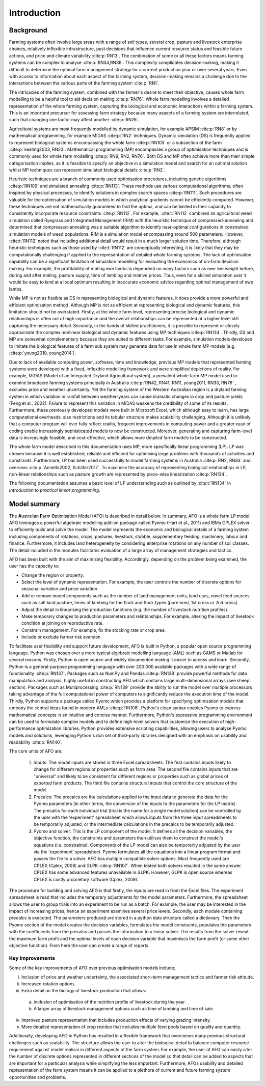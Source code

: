 Introduction
=====================

Background
----------
Farming systems often involve large areas with a range of soil types, several
crop, pasture and livestock enterprise choices, relatively inflexible
infrastructure, past decisions that influence current resource status and feasible
future actions, and price and climate variability :cite:p:`RN13`. The
combination of some or all these factors means farming systems can be complex to
analyse :cite:p:`RN34,RN38`. This complexity complicates
decision-making, making it difficult to determine the optimal farm management
strategy for a current production year or over several years. Even with access to
information about each aspect of the farming system, decision-making remains a
challenge due to the interactions between the various parts of the farming system
:cite:p:`RN1`.

The intricacies of the farming system, combined with the farmer's desire to meet their objective,
causes whole farm modelling to be a helpful tool to aid decision making
:cite:p:`RN76`. Whole farm modelling involves a detailed representation of the whole
farming system, capturing the biological and economic interactions within a farming system.
This is an important precursor for assessing farm strategy because many aspects of a farming
system are interrelated, such that changing one factor may affect another :cite:p:`RN76`.

Agricultural systems are most frequently modelled by dynamic simulation, for example APSIM :cite:p:`RN8` or
by mathematical programming, for example MIDAS :cite:p:`RN2` techniques. Dynamic simulation (DS) is
frequently applied to represent biological systems encompassing the whole farm :cite:p:`RN105`
or a subsection of the farm :cite:p:`keating2003, RN23`. Mathematical programming (MP)
encompasses a group of optimisation techniques and is commonly used for whole farm modelling
:cite:p:`RN9, RN2, RN76`. Both DS and MP often achieve
more than their simple categorisation implies, as it is feasible to specify an objective in a
simulation model and search for an optimal solution whilst MP techniques can represent simulated biological
details :cite:p:`RN2`.

Heuristic techniques are a branch of commonly used optimisation procedures, including genetic
algorithms :cite:p:`RN109` and simulated annealing :cite:p:`RN113`. These methods use various
computational algorithms, often inspired by physical processes, to identify solutions in complex search
spaces :cite:p:`RN111`. Such procedures are valuable for the optimisation of simulation
models in which analytical gradients cannot be efficiently computed. However, these techniques are
not mathematically guaranteed to find the optima, and can be limited in their capacity to consistently
incorporate resource constraints :cite:p:`RN112`. For example, :cite:t:`RN112`
combined an agricultural weed simulation called Ryegrass and Integrated Management (RIM) with the
heuristic technique of compressed-annealing and determined that compressed-annealing was a suitable
algorithm to identify near-optimal configurations in constrained simulation models of weed populations.
RIM is a simulation model encompassing around 500 parameters. However, :cite:t:`RN112` noted that including
additional detail would result in a much larger solution time. Therefore, although heuristic techniques
such as those used by :cite:t:`RN112` are conceptually interesting, it is likely that they may be
computationally challenging if applied to the representation of detailed whole farming systems.
The lack of optimisation capability can be a significant limitation of simulation modelling for
evaluating the economics of on-farm decision making. For example, the profitability of
mating ewe lambs is dependent on many factors such as ewe live weight before, during and
after mating, pasture supply, time of lambing and relative prices. Thus, even for a skilled
simulation user it would be easy to land at a local optimum resulting in inaccurate economic
advice regarding optimal management of ewe lambs.

While MP is not as flexible as DS in representing biological and
dynamic features, it does provide a more powerful and efficient optimisation method. Although MP is not
as efficient at representing biological and dynamic features, this limitation should not be overstated.
Firstly, at the whole farm level, representing precise biological and dynamic relationships is often
not of high importance and the overall relationships can be represented at a higher level still
capturing the necessary detail. Secondly, in the hands of skilled practitioners, it is possible to
represent or closely approximate the complex nonlinear biological and dynamic features using MP
techniques :cite:p:`RN134`. Thirdly, DS and MP are somewhat complementary because they are suited
to different tasks. For example, simulation models developed to imitate the biological features of
a farm sub system may generate data for use in whole farm MP models (e.g. :cite:p:`young2010, young2014`).

Due to lack of available computing power, software, time and knowledge, previous MP models that represented
farming systems were developed with a fixed, inflexible modelling framework and were simplified depictions
of reality. For example, MIDAS (Model of an Integrated Dryland Agricultural system), a prevalent whole farm
MP model used to examine broadacre farming systems principally in Australia :cite:p:`RN42, RN41, RN11, young2011, RN33, RN76`
, excludes price and weather uncertainty. Yet the farming system of the Western Australian region is a
dryland farming system in which variation in rainfall between weather-years can cause dramatic changes
in crop and pasture yields (Feng et al., 2022). Failure to represent this variation in MIDAS weakens the
credibility of some of its results. Furthermore, these previously developed models were built in Microsoft Excel,
which although easy to learn, has large computational overheads, size restrictions and its tabular structure
makes scalability challenging. Although it is unlikely that a computer program will ever fully reflect
reality, frequent improvements in computing power and a greater ease of coding enable increasingly
sophisticated models to now be constructed. Moreover, generating and capturing farm-level data is
increasingly feasible, and cost-effective, which allows more detailed farm models to be constructed.

The whole farm model described in this documentation uses MP, more specifically linear programming (LP). LP was
chosen because it is well established, reliable and efficient for optimising large problems with thousands
of activities and constraints. Furthermore, LP has been used successfully to model farming systems in
Australia :cite:p:`RN2, RN83` and overseas :cite:p:`Annetts2002, Schäfer2017`. To maximise
the accuracy of representing biological relationships in LP, non-linear relationships such as pasture
growth are represented by piece-wise linearization :cite:p:`RN134`.

The following documentation assumes a basic level of LP
understanding such as outlined by :cite:t:`RN134` in *Introduction to practical linear programming*.

Model summary
-------------

The **A**\ustralian **F**\arm **O**\ptimisation Model (AFO) is described in detail below. In summary,
AFO is a whole farm LP model. AFO leverages a powerful algebraic modelling add-on package called Pyomo (Hart et al., 2011)
and IBMs CPLEX solver to efficiently build and solve the model. The model represents the economic and biological
details of a farming system including components of rotations, crops, pastures, livestock, stubble, supplementary
feeding, machinery, labour and finance. Furthermore, it includes land heterogeneity by considering enterprise
rotations on any number of soil classes. The detail included in the modules facilitates evaluation of a large
array of management strategies and tactics.

AFO has been built with the aim of maximising flexibility. Accordingly, depending on the problem being examined,
the user has the capacity to:

•	Change the region or property.
•	Select the level of dynamic representation. For example, the user controls the number of discrete options for seasonal variation and price variation.
•	Add or remove model components such as the number of land management units, land uses, novel feed sources such as salt land pasture, times of lambing for the flock and flock types (pure bred, 1st cross or 2nd cross).
•	Adjust the detail in linearising the production functions (e.g. the number of livestock nutrition profiles).
•	Make temporary changes to production parameters and relationships. For example, altering the impact of livestock condition at joining on reproductive rate.
•	Constrain management. For example, fix the stocking rate or crop area.
•	Include or exclude farmer risk aversion.

To facilitate user flexibility and support future development, AFO is built in Python, a popular open source
programming language. Python was chosen over a more typical algebraic modelling language (AML) such as
GAMS or Matlab for several reasons. Firstly, Python is open source and widely
documented making it easier to access and learn. Secondly, Python
is a general-purpose programming language with over 200 000 available packages with a wide range of
functionality :cite:p:`RN137`. Packages such as NumPy and Pandas :cite:p:`RN138` provide powerful
methods for data manipulation and analysis, highly useful in constructing AFO which contains large
multi-dimensional arrays (see sheep section). Packages such as Multiprocessing :cite:p:`RN139`
provide the ability to run the model over multiple processors taking advantage of the full computational
power of computers to significantly reduce the execution time of the model. Thirdly, Python supports
a package called Pyomo which provides a platform for specifying optimization models that embody the
central ideas found in modern AMLs :cite:p:`RN106`. Python's clean syntax enables Pyomo to express
mathematical concepts in an intuitive and concise manner. Furthermore, Python's expressive programming
environment can be used to formulate complex models and to define high-level solvers that customize
the execution of high-performance optimization libraries. Python provides extensive scripting
capabilities, allowing users to analyse Pyomo models and solutions, leveraging Python's rich set of
third-party libraries designed with an emphasis on usability and readability :cite:p:`RN140`.

The core units of AFO are:

    #. Inputs: The model inputs are stored in three Excel spreadsheets. The first contains inputs
       likely to change for different regions or properties such as farm area. The second file contains
       inputs that are "universal" and likely to be consistent for different regions or properties
       such as global prices of exported farm products. The third file contains structural inputs
       that control the core structure of the model.

    #. Precalcs: The precalcs are the calculations applied to the input data to generate the data for
       the Pyomo parameters (in other terms, the conversion of the inputs to the parameters for the LP matrix).
       The precalcs for each individual trial (trial is the name for a single model solution) can be controlled
       by the user with the 'experiment' spreadsheet which allows inputs from the three input spreadsheets to
       be temporarily adjusted, or the intermediate calculations in the precalcs to be temporarily adjusted.

    #. Pyomo and solver: This is the LP component of the model. It defines all the decision variables, the
       objective function, the constraints and parameters then utilises them to construct the model's equations
       (i.e. constraints). Components of the LP model can also be temporarily adjusted by the user via the 'experiment'
       spreadsheet. Pyomo formulates all the equations into a linear program format and passes the file to a solver.
       AFO has multiple compatible solver options. Most frequently used are CPLEX (Cplex, 2009) and GLPK :cite:p:`RN107`.
       When tested both solvers resulted in the same answer. CPLEX has some advanced features unavailable in GLPK.
       However, GLPK is open source whereas CPLEX is costly proprietary software (Cplex, 2009).

The procedure for building and solving AFO is that firstly, the inputs are read in from the Excel files.
The experiment spreadsheet is read that includes the temporary adjustments for the model parameters.
Furthermore, the spreadsheet allows the user to group trials into an experiment to be run as a batch.
For example, the user may be interested in the impact of increasing prices, hence an experiment examines
several price levels. Secondly, each module containing precalcs is executed. The parameters produced are
stored in a python data structure called a dictionary. Then the Pyomo section of the model creates the
decision variables, formulates the model constraints, populates the parameters with the coefficients
from the precalcs and passes the information to a linear solver. The results from the solver reveal
the maximum farm profit and the optimal levels of each decision variable that maximises the farm
profit (or some other objective function). From here the user can create a range of reports.

Key improvements
^^^^^^^^^^^^^^^^
Some of the key improvements of AFO over previous optimisation models include;

i.	Inclusion of price and weather uncertainty, the associated short-term management tactics and farmer risk attitude.
ii.	Increased rotation options.
iii. Extra detail on the biology of livestock production that allows:
    a. Inclusion of optimisation of the nutrition profile of livestock during the year.
    b. A larger array of livestock management options such as time of lambing and time of sale.
iv. Improved pasture representation that includes production effects of varying grazing intensity.
v. More detailed representation of crop residue that includes multiple feed pools based on quality and quantity.

Additionally, developing AFO in Python has resulted in a flexible framework that overcomes many previous
structural challenges such as scalability. The structure allows the user to alter the biological detail to
balance computer resource requirement against model realism in different aspects of the farm system.
For example, the user of AFO can easily alter the number of discrete options represented in different
sections of the model so that detail can be added to aspects that are important for a particular analysis
while simplifying the less important. Furthermore, AFOs usability and detailed representation of the farm
system means it can be applied to a plethora of current and future farming system opportunities and problems.

